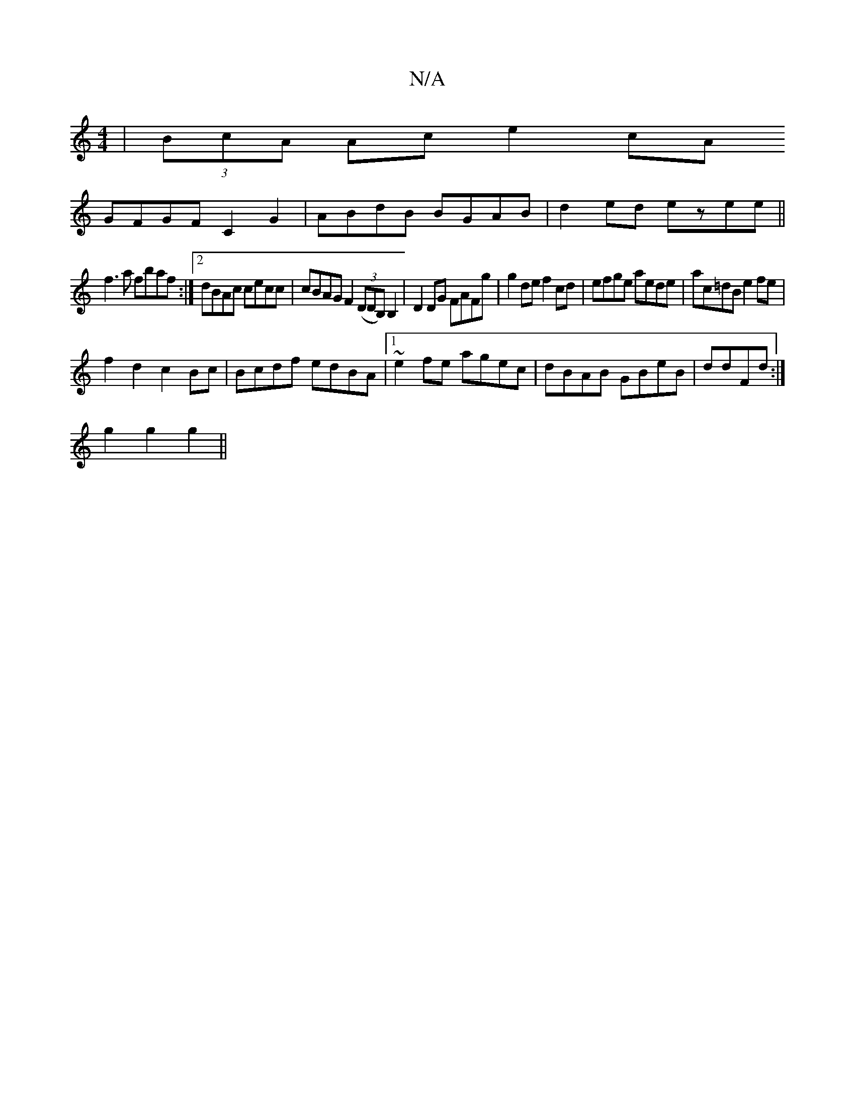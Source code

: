 X:1
T:N/A
M:4/4
R:N/A
K:Cmajor
|(3BcA Ac e2cA
GFGF C2G2|ABdB BGAB|d2ed ezee||
f3a fbaf :|2 dBAc cecc | cBAG F2 ((3DDB,)B,2|D2DG FAFg|g2de f2cd|efge aede|ac=dB e2 fe|
f2 d2 c2 Bc | Bcdf edBA|1 ~e2fe agec|dBAB GBeB|ddFd :|
g2g2g2 ||
